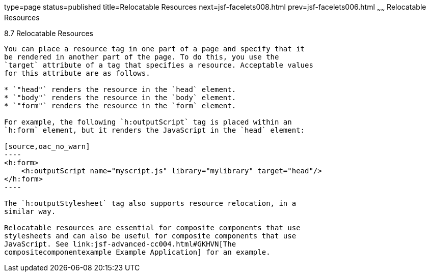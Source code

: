 type=page
status=published
title=Relocatable Resources
next=jsf-facelets008.html
prev=jsf-facelets006.html
~~~~~~
Relocatable Resources
=====================

[[BABHGBJI]]

[[relocatable-resources]]
8.7 Relocatable Resources
-------------------------

You can place a resource tag in one part of a page and specify that it
be rendered in another part of the page. To do this, you use the
`target` attribute of a tag that specifies a resource. Acceptable values
for this attribute are as follows.

* `"head"` renders the resource in the `head` element.
* `"body"` renders the resource in the `body` element.
* `"form"` renders the resource in the `form` element.

For example, the following `h:outputScript` tag is placed within an
`h:form` element, but it renders the JavaScript in the `head` element:

[source,oac_no_warn]
----
<h:form>
    <h:outputScript name="myscript.js" library="mylibrary" target="head"/>
</h:form>
----

The `h:outputStylesheet` tag also supports resource relocation, in a
similar way.

Relocatable resources are essential for composite components that use
stylesheets and can also be useful for composite components that use
JavaScript. See link:jsf-advanced-cc004.html#GKHVN[The
compositecomponentexample Example Application] for an example.


